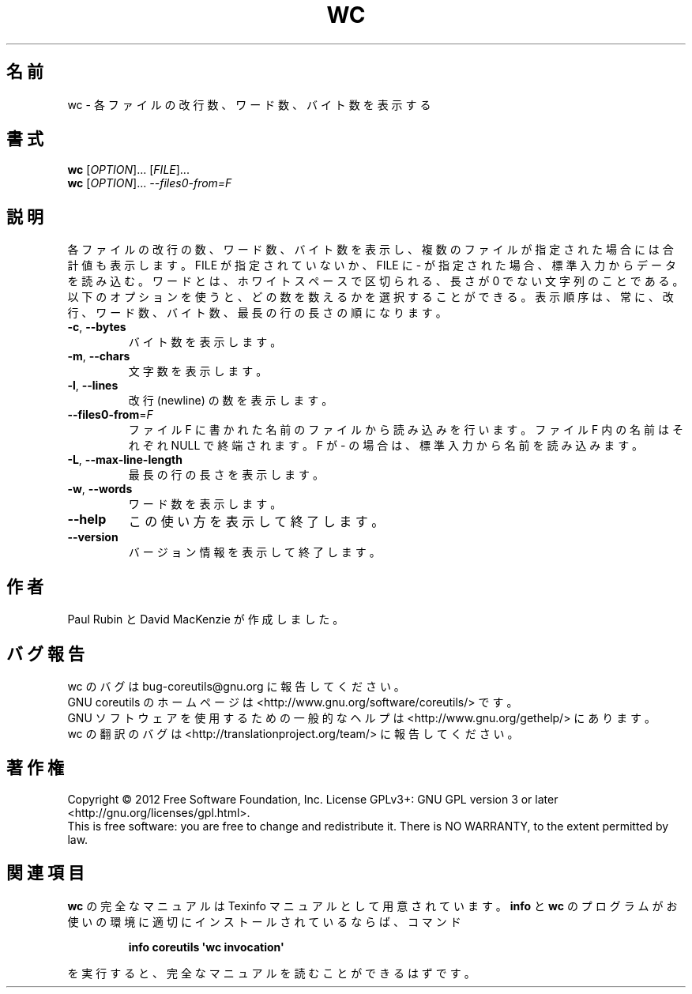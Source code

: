 .\" DO NOT MODIFY THIS FILE!  It was generated by help2man 1.35.
.\"*******************************************************************
.\"
.\" This file was generated with po4a. Translate the source file.
.\"
.\"*******************************************************************
.TH WC 1 "March 2012" "GNU coreutils 8.16" ユーザーコマンド
.SH 名前
wc \- 各ファイルの改行数、ワード数、バイト数を表示する
.SH 書式
\fBwc\fP [\fIOPTION\fP]... [\fIFILE\fP]...
.br
\fBwc\fP [\fIOPTION\fP]... \fI\-\-files0\-from=F\fP
.SH 説明
.\" Add any additional description here
.PP
各ファイルの改行の数、ワード数、バイト数を表示し、
複数のファイルが指定された場合には合計値も表示します。
FILE が指定されていないか、FILE に \- が指定された場合、標準入力からデータを読み込む。
ワードとは、ホワイトスペースで区切られる、長さが 0 でない文字列のことである。
以下のオプションを使うと、どの数を数えるかを選択することができる。
表示順序は、常に、改行、ワード数、バイト数、最長の行の長さの順になります。
.TP 
\fB\-c\fP, \fB\-\-bytes\fP
バイト数を表示します。
.TP 
\fB\-m\fP, \fB\-\-chars\fP
文字数を表示します。
.TP 
\fB\-l\fP, \fB\-\-lines\fP
改行 (newline) の数を表示します。
.TP 
\fB\-\-files0\-from\fP=\fIF\fP
ファイル F に書かれた名前のファイルから読み込みを行います。
ファイル F 内の名前はそれぞれ NULL で終端されます。
F が \- の場合は、標準入力から名前を読み込みます。
.TP 
\fB\-L\fP, \fB\-\-max\-line\-length\fP
最長の行の長さを表示します。
.TP 
\fB\-w\fP, \fB\-\-words\fP
ワード数を表示します。
.TP 
\fB\-\-help\fP
この使い方を表示して終了します。
.TP 
\fB\-\-version\fP
バージョン情報を表示して終了します。
.SH 作者
Paul Rubin と David MacKenzie が作成しました。
.SH バグ報告
wc のバグは bug\-coreutils@gnu.org に報告してください。
.br
GNU coreutils のホームページは <http://www.gnu.org/software/coreutils/> です。
.br
GNU ソフトウェアを使用するための一般的なヘルプは
<http://www.gnu.org/gethelp/> にあります。
.br
wc の翻訳のバグは <http://translationproject.org/team/> に報告してください。
.SH 著作権
Copyright \(co 2012 Free Software Foundation, Inc.  License GPLv3+: GNU GPL
version 3 or later <http://gnu.org/licenses/gpl.html>.
.br
This is free software: you are free to change and redistribute it.  There is
NO WARRANTY, to the extent permitted by law.
.SH 関連項目
\fBwc\fP の完全なマニュアルは Texinfo マニュアルとして用意されています。
\fBinfo\fP と \fBwc\fP のプログラムがお使いの環境に適切にインストールされているならば、
コマンド
.IP
\fBinfo coreutils \(aqwc invocation\(aq\fP
.PP
を実行すると、完全なマニュアルを読むことができるはずです。
